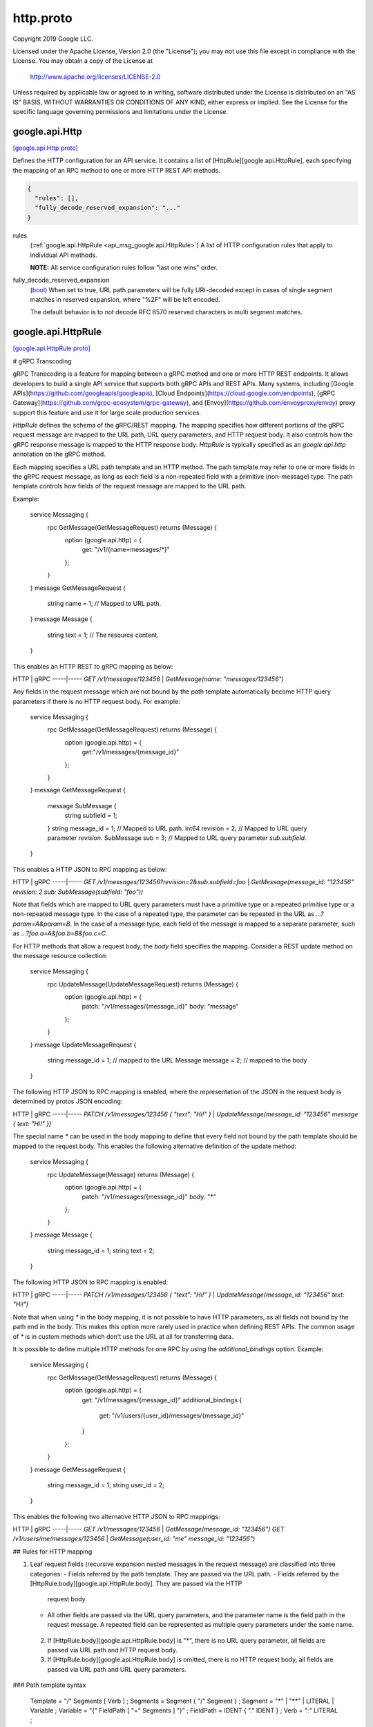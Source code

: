 .. _api_file_google/api/http.proto:

http.proto
=====================

Copyright 2019 Google LLC.

Licensed under the Apache License, Version 2.0 (the "License");
you may not use this file except in compliance with the License.
You may obtain a copy of the License at

    http://www.apache.org/licenses/LICENSE-2.0

Unless required by applicable law or agreed to in writing, software
distributed under the License is distributed on an "AS IS" BASIS,
WITHOUT WARRANTIES OR CONDITIONS OF ANY KIND, either express or implied.
See the License for the specific language governing permissions and
limitations under the License.


.. _api_msg_google.api.Http:

google.api.Http
---------------

`[google.api.Http proto] <https://github.com/flyteorg/flyteidl/blob/master/protos/google/api/http.proto#L29>`_

Defines the HTTP configuration for an API service. It contains a list of
[HttpRule][google.api.HttpRule], each specifying the mapping of an RPC method
to one or more HTTP REST API methods.

.. code-block:: json

  {
    "rules": [],
    "fully_decode_reserved_expansion": "..."
  }

.. _api_field_google.api.Http.rules:

rules
  (:ref:`google.api.HttpRule <api_msg_google.api.HttpRule>`) A list of HTTP configuration rules that apply to individual API methods.
  
  **NOTE:** All service configuration rules follow "last one wins" order.
  
  
.. _api_field_google.api.Http.fully_decode_reserved_expansion:

fully_decode_reserved_expansion
  (`bool <https://developers.google.com/protocol-buffers/docs/proto#scalar>`_) When set to true, URL path parameters will be fully URI-decoded except in
  cases of single segment matches in reserved expansion, where "%2F" will be
  left encoded.
  
  The default behavior is to not decode RFC 6570 reserved characters in multi
  segment matches.
  
  


.. _api_msg_google.api.HttpRule:

google.api.HttpRule
-------------------

`[google.api.HttpRule proto] <https://github.com/flyteorg/flyteidl/blob/master/protos/google/api/http.proto#L313>`_

# gRPC Transcoding

gRPC Transcoding is a feature for mapping between a gRPC method and one or
more HTTP REST endpoints. It allows developers to build a single API service
that supports both gRPC APIs and REST APIs. Many systems, including [Google
APIs](https://github.com/googleapis/googleapis),
[Cloud Endpoints](https://cloud.google.com/endpoints), [gRPC
Gateway](https://github.com/grpc-ecosystem/grpc-gateway),
and [Envoy](https://github.com/envoyproxy/envoy) proxy support this feature
and use it for large scale production services.

`HttpRule` defines the schema of the gRPC/REST mapping. The mapping specifies
how different portions of the gRPC request message are mapped to the URL
path, URL query parameters, and HTTP request body. It also controls how the
gRPC response message is mapped to the HTTP response body. `HttpRule` is
typically specified as an `google.api.http` annotation on the gRPC method.

Each mapping specifies a URL path template and an HTTP method. The path
template may refer to one or more fields in the gRPC request message, as long
as each field is a non-repeated field with a primitive (non-message) type.
The path template controls how fields of the request message are mapped to
the URL path.

Example:

    service Messaging {
      rpc GetMessage(GetMessageRequest) returns (Message) {
        option (google.api.http) = {
            get: "/v1/{name=messages/*}"
        };
      }
    }
    message GetMessageRequest {
      string name = 1; // Mapped to URL path.
    }
    message Message {
      string text = 1; // The resource content.
    }

This enables an HTTP REST to gRPC mapping as below:

HTTP | gRPC
-----|-----
`GET /v1/messages/123456`  | `GetMessage(name: "messages/123456")`

Any fields in the request message which are not bound by the path template
automatically become HTTP query parameters if there is no HTTP request body.
For example:

    service Messaging {
      rpc GetMessage(GetMessageRequest) returns (Message) {
        option (google.api.http) = {
            get:"/v1/messages/{message_id}"
        };
      }
    }
    message GetMessageRequest {
      message SubMessage {
        string subfield = 1;
      }
      string message_id = 1; // Mapped to URL path.
      int64 revision = 2;    // Mapped to URL query parameter `revision`.
      SubMessage sub = 3;    // Mapped to URL query parameter `sub.subfield`.
    }

This enables a HTTP JSON to RPC mapping as below:

HTTP | gRPC
-----|-----
`GET /v1/messages/123456?revision=2&sub.subfield=foo` |
`GetMessage(message_id: "123456" revision: 2 sub: SubMessage(subfield:
"foo"))`

Note that fields which are mapped to URL query parameters must have a
primitive type or a repeated primitive type or a non-repeated message type.
In the case of a repeated type, the parameter can be repeated in the URL
as `...?param=A&param=B`. In the case of a message type, each field of the
message is mapped to a separate parameter, such as
`...?foo.a=A&foo.b=B&foo.c=C`.

For HTTP methods that allow a request body, the `body` field
specifies the mapping. Consider a REST update method on the
message resource collection:

    service Messaging {
      rpc UpdateMessage(UpdateMessageRequest) returns (Message) {
        option (google.api.http) = {
          patch: "/v1/messages/{message_id}"
          body: "message"
        };
      }
    }
    message UpdateMessageRequest {
      string message_id = 1; // mapped to the URL
      Message message = 2;   // mapped to the body
    }

The following HTTP JSON to RPC mapping is enabled, where the
representation of the JSON in the request body is determined by
protos JSON encoding:

HTTP | gRPC
-----|-----
`PATCH /v1/messages/123456 { "text": "Hi!" }` | `UpdateMessage(message_id:
"123456" message { text: "Hi!" })`

The special name `*` can be used in the body mapping to define that
every field not bound by the path template should be mapped to the
request body.  This enables the following alternative definition of
the update method:

    service Messaging {
      rpc UpdateMessage(Message) returns (Message) {
        option (google.api.http) = {
          patch: "/v1/messages/{message_id}"
          body: "*"
        };
      }
    }
    message Message {
      string message_id = 1;
      string text = 2;
    }


The following HTTP JSON to RPC mapping is enabled:

HTTP | gRPC
-----|-----
`PATCH /v1/messages/123456 { "text": "Hi!" }` | `UpdateMessage(message_id:
"123456" text: "Hi!")`

Note that when using `*` in the body mapping, it is not possible to
have HTTP parameters, as all fields not bound by the path end in
the body. This makes this option more rarely used in practice when
defining REST APIs. The common usage of `*` is in custom methods
which don't use the URL at all for transferring data.

It is possible to define multiple HTTP methods for one RPC by using
the `additional_bindings` option. Example:

    service Messaging {
      rpc GetMessage(GetMessageRequest) returns (Message) {
        option (google.api.http) = {
          get: "/v1/messages/{message_id}"
          additional_bindings {
            get: "/v1/users/{user_id}/messages/{message_id}"
          }
        };
      }
    }
    message GetMessageRequest {
      string message_id = 1;
      string user_id = 2;
    }

This enables the following two alternative HTTP JSON to RPC mappings:

HTTP | gRPC
-----|-----
`GET /v1/messages/123456` | `GetMessage(message_id: "123456")`
`GET /v1/users/me/messages/123456` | `GetMessage(user_id: "me" message_id:
"123456")`

## Rules for HTTP mapping

1. Leaf request fields (recursive expansion nested messages in the request
   message) are classified into three categories:
   - Fields referred by the path template. They are passed via the URL path.
   - Fields referred by the [HttpRule.body][google.api.HttpRule.body]. They are passed via the HTTP
     request body.
   - All other fields are passed via the URL query parameters, and the
     parameter name is the field path in the request message. A repeated
     field can be represented as multiple query parameters under the same
     name.
 2. If [HttpRule.body][google.api.HttpRule.body] is "*", there is no URL query parameter, all fields
    are passed via URL path and HTTP request body.
 3. If [HttpRule.body][google.api.HttpRule.body] is omitted, there is no HTTP request body, all
    fields are passed via URL path and URL query parameters.

### Path template syntax

    Template = "/" Segments [ Verb ] ;
    Segments = Segment { "/" Segment } ;
    Segment  = "*" | "**" | LITERAL | Variable ;
    Variable = "{" FieldPath [ "=" Segments ] "}" ;
    FieldPath = IDENT { "." IDENT } ;
    Verb     = ":" LITERAL ;

The syntax `*` matches a single URL path segment. The syntax `**` matches
zero or more URL path segments, which must be the last part of the URL path
except the `Verb`.

The syntax `Variable` matches part of the URL path as specified by its
template. A variable template must not contain other variables. If a variable
matches a single path segment, its template may be omitted, e.g. `{var}`
is equivalent to `{var=*}`.

The syntax `LITERAL` matches literal text in the URL path. If the `LITERAL`
contains any reserved character, such characters should be percent-encoded
before the matching.

If a variable contains exactly one path segment, such as `"{var}"` or
`"{var=*}"`, when such a variable is expanded into a URL path on the client
side, all characters except `[-_.~0-9a-zA-Z]` are percent-encoded. The
server side does the reverse decoding. Such variables show up in the
[Discovery
Document](https://developers.google.com/discovery/v1/reference/apis) as
`{var}`.

If a variable contains multiple path segments, such as `"{var=foo/*}"`
or `"{var=**}"`, when such a variable is expanded into a URL path on the
client side, all characters except `[-_.~/0-9a-zA-Z]` are percent-encoded.
The server side does the reverse decoding, except "%2F" and "%2f" are left
unchanged. Such variables show up in the
[Discovery
Document](https://developers.google.com/discovery/v1/reference/apis) as
`{+var}`.

## Using gRPC API Service Configuration

gRPC API Service Configuration (service config) is a configuration language
for configuring a gRPC service to become a user-facing product. The
service config is simply the YAML representation of the `google.api.Service`
proto message.

As an alternative to annotating your proto file, you can configure gRPC
transcoding in your service config YAML files. You do this by specifying a
`HttpRule` that maps the gRPC method to a REST endpoint, achieving the same
effect as the proto annotation. This can be particularly useful if you
have a proto that is reused in multiple services. Note that any transcoding
specified in the service config will override any matching transcoding
configuration in the proto.

Example:

    http:
      rules:
        # Selects a gRPC method and applies HttpRule to it.
        - selector: example.v1.Messaging.GetMessage
          get: /v1/messages/{message_id}/{sub.subfield}

## Special notes

When gRPC Transcoding is used to map a gRPC to JSON REST endpoints, the
proto to JSON conversion must follow the [proto3
specification](https://developers.google.com/protocol-buffers/docs/proto3#json).

While the single segment variable follows the semantics of
[RFC 6570](https://tools.ietf.org/html/rfc6570) Section 3.2.2 Simple String
Expansion, the multi segment variable **does not** follow RFC 6570 Section
3.2.3 Reserved Expansion. The reason is that the Reserved Expansion
does not expand special characters like `?` and `#`, which would lead
to invalid URLs. As the result, gRPC Transcoding uses a custom encoding
for multi segment variables.

The path variables **must not** refer to any repeated or mapped field,
because client libraries are not capable of handling such variable expansion.

The path variables **must not** capture the leading "/" character. The reason
is that the most common use case "{var}" does not capture the leading "/"
character. For consistency, all path variables must share the same behavior.

Repeated message fields must not be mapped to URL query parameters, because
no client library can support such complicated mapping.

If an API needs to use a JSON array for request or response body, it can map
the request or response body to a repeated field. However, some gRPC
Transcoding implementations may not support this feature.

.. code-block:: json

  {
    "selector": "...",
    "get": "...",
    "put": "...",
    "post": "...",
    "delete": "...",
    "patch": "...",
    "custom": "{...}",
    "body": "...",
    "response_body": "...",
    "additional_bindings": []
  }

.. _api_field_google.api.HttpRule.selector:

selector
  (`string <https://developers.google.com/protocol-buffers/docs/proto#scalar>`_) Selects a method to which this rule applies.
  
  Refer to [selector][google.api.DocumentationRule.selector] for syntax details.
  
  
.. _api_field_google.api.HttpRule.get:

get
  (`string <https://developers.google.com/protocol-buffers/docs/proto#scalar>`_) Maps to HTTP GET. Used for listing and getting information about
  resources.
  
  Determines the URL pattern is matched by this rules. This pattern can be
  used with any of the {get|put|post|delete|patch} methods. A custom method
  can be defined using the 'custom' field.
  
  
  Only one of :ref:`get <api_field_google.api.HttpRule.get>`, :ref:`put <api_field_google.api.HttpRule.put>`, :ref:`post <api_field_google.api.HttpRule.post>`, :ref:`delete <api_field_google.api.HttpRule.delete>`, :ref:`patch <api_field_google.api.HttpRule.patch>`, :ref:`custom <api_field_google.api.HttpRule.custom>` may be set.
  
.. _api_field_google.api.HttpRule.put:

put
  (`string <https://developers.google.com/protocol-buffers/docs/proto#scalar>`_) Maps to HTTP PUT. Used for replacing a resource.
  
  Determines the URL pattern is matched by this rules. This pattern can be
  used with any of the {get|put|post|delete|patch} methods. A custom method
  can be defined using the 'custom' field.
  
  
  Only one of :ref:`get <api_field_google.api.HttpRule.get>`, :ref:`put <api_field_google.api.HttpRule.put>`, :ref:`post <api_field_google.api.HttpRule.post>`, :ref:`delete <api_field_google.api.HttpRule.delete>`, :ref:`patch <api_field_google.api.HttpRule.patch>`, :ref:`custom <api_field_google.api.HttpRule.custom>` may be set.
  
.. _api_field_google.api.HttpRule.post:

post
  (`string <https://developers.google.com/protocol-buffers/docs/proto#scalar>`_) Maps to HTTP POST. Used for creating a resource or performing an action.
  
  Determines the URL pattern is matched by this rules. This pattern can be
  used with any of the {get|put|post|delete|patch} methods. A custom method
  can be defined using the 'custom' field.
  
  
  Only one of :ref:`get <api_field_google.api.HttpRule.get>`, :ref:`put <api_field_google.api.HttpRule.put>`, :ref:`post <api_field_google.api.HttpRule.post>`, :ref:`delete <api_field_google.api.HttpRule.delete>`, :ref:`patch <api_field_google.api.HttpRule.patch>`, :ref:`custom <api_field_google.api.HttpRule.custom>` may be set.
  
.. _api_field_google.api.HttpRule.delete:

delete
  (`string <https://developers.google.com/protocol-buffers/docs/proto#scalar>`_) Maps to HTTP DELETE. Used for deleting a resource.
  
  Determines the URL pattern is matched by this rules. This pattern can be
  used with any of the {get|put|post|delete|patch} methods. A custom method
  can be defined using the 'custom' field.
  
  
  Only one of :ref:`get <api_field_google.api.HttpRule.get>`, :ref:`put <api_field_google.api.HttpRule.put>`, :ref:`post <api_field_google.api.HttpRule.post>`, :ref:`delete <api_field_google.api.HttpRule.delete>`, :ref:`patch <api_field_google.api.HttpRule.patch>`, :ref:`custom <api_field_google.api.HttpRule.custom>` may be set.
  
.. _api_field_google.api.HttpRule.patch:

patch
  (`string <https://developers.google.com/protocol-buffers/docs/proto#scalar>`_) Maps to HTTP PATCH. Used for updating a resource.
  
  Determines the URL pattern is matched by this rules. This pattern can be
  used with any of the {get|put|post|delete|patch} methods. A custom method
  can be defined using the 'custom' field.
  
  
  Only one of :ref:`get <api_field_google.api.HttpRule.get>`, :ref:`put <api_field_google.api.HttpRule.put>`, :ref:`post <api_field_google.api.HttpRule.post>`, :ref:`delete <api_field_google.api.HttpRule.delete>`, :ref:`patch <api_field_google.api.HttpRule.patch>`, :ref:`custom <api_field_google.api.HttpRule.custom>` may be set.
  
.. _api_field_google.api.HttpRule.custom:

custom
  (:ref:`google.api.CustomHttpPattern <api_msg_google.api.CustomHttpPattern>`) The custom pattern is used for specifying an HTTP method that is not
  included in the `pattern` field, such as HEAD, or "*" to leave the
  HTTP method unspecified for this rule. The wild-card rule is useful
  for services that provide content to Web (HTML) clients.
  
  Determines the URL pattern is matched by this rules. This pattern can be
  used with any of the {get|put|post|delete|patch} methods. A custom method
  can be defined using the 'custom' field.
  
  
  Only one of :ref:`get <api_field_google.api.HttpRule.get>`, :ref:`put <api_field_google.api.HttpRule.put>`, :ref:`post <api_field_google.api.HttpRule.post>`, :ref:`delete <api_field_google.api.HttpRule.delete>`, :ref:`patch <api_field_google.api.HttpRule.patch>`, :ref:`custom <api_field_google.api.HttpRule.custom>` may be set.
  
.. _api_field_google.api.HttpRule.body:

body
  (`string <https://developers.google.com/protocol-buffers/docs/proto#scalar>`_) The name of the request field whose value is mapped to the HTTP request
  body, or `*` for mapping all request fields not captured by the path
  pattern to the HTTP body, or omitted for not having any HTTP request body.
  
  NOTE: the referred field must be present at the top-level of the request
  message type.
  
  
.. _api_field_google.api.HttpRule.response_body:

response_body
  (`string <https://developers.google.com/protocol-buffers/docs/proto#scalar>`_) Optional. The name of the response field whose value is mapped to the HTTP
  response body. When omitted, the entire response message will be used
  as the HTTP response body.
  
  NOTE: The referred field must be present at the top-level of the response
  message type.
  
  
.. _api_field_google.api.HttpRule.additional_bindings:

additional_bindings
  (:ref:`google.api.HttpRule <api_msg_google.api.HttpRule>`) Additional HTTP bindings for the selector. Nested bindings must
  not contain an `additional_bindings` field themselves (that is,
  the nesting may only be one level deep).
  
  


.. _api_msg_google.api.CustomHttpPattern:

google.api.CustomHttpPattern
----------------------------

`[google.api.CustomHttpPattern proto] <https://github.com/flyteorg/flyteidl/blob/master/protos/google/api/http.proto#L369>`_

A custom pattern is used for defining custom HTTP verb.

.. code-block:: json

  {
    "kind": "...",
    "path": "..."
  }

.. _api_field_google.api.CustomHttpPattern.kind:

kind
  (`string <https://developers.google.com/protocol-buffers/docs/proto#scalar>`_) The name of this custom HTTP verb.
  
  
.. _api_field_google.api.CustomHttpPattern.path:

path
  (`string <https://developers.google.com/protocol-buffers/docs/proto#scalar>`_) The path matched by this custom verb.
